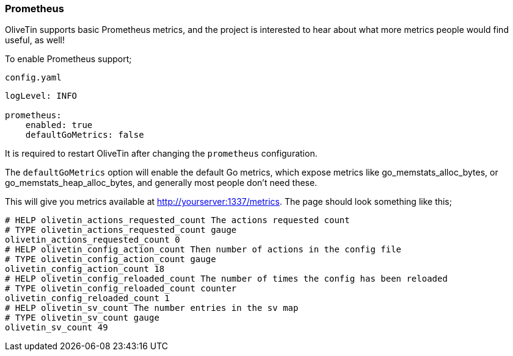 [#prometheus]
=== Prometheus

OliveTin supports basic Prometheus metrics, and the project is interested to hear about what more metrics people would find useful, as well!

To enable Prometheus support;

.`config.yaml`
[source,yaml]
----
logLevel: INFO

prometheus:
    enabled: true
    defaultGoMetrics: false
----

It is required to restart OliveTin after changing the `prometheus` configuration.

The `defaultGoMetrics` option will enable the default Go metrics, which expose metrics like go_memstats_alloc_bytes, or go_memstats_heap_alloc_bytes,
and generally most people don't need these.

This will give you metrics available at http://yourserver:1337/metrics. The page should look something like this;

[source]
----
# HELP olivetin_actions_requested_count The actions requested count
# TYPE olivetin_actions_requested_count gauge
olivetin_actions_requested_count 0
# HELP olivetin_config_action_count Then number of actions in the config file
# TYPE olivetin_config_action_count gauge
olivetin_config_action_count 18
# HELP olivetin_config_reloaded_count The number of times the config has been reloaded
# TYPE olivetin_config_reloaded_count counter
olivetin_config_reloaded_count 1
# HELP olivetin_sv_count The number entries in the sv map
# TYPE olivetin_sv_count gauge
olivetin_sv_count 49
----

